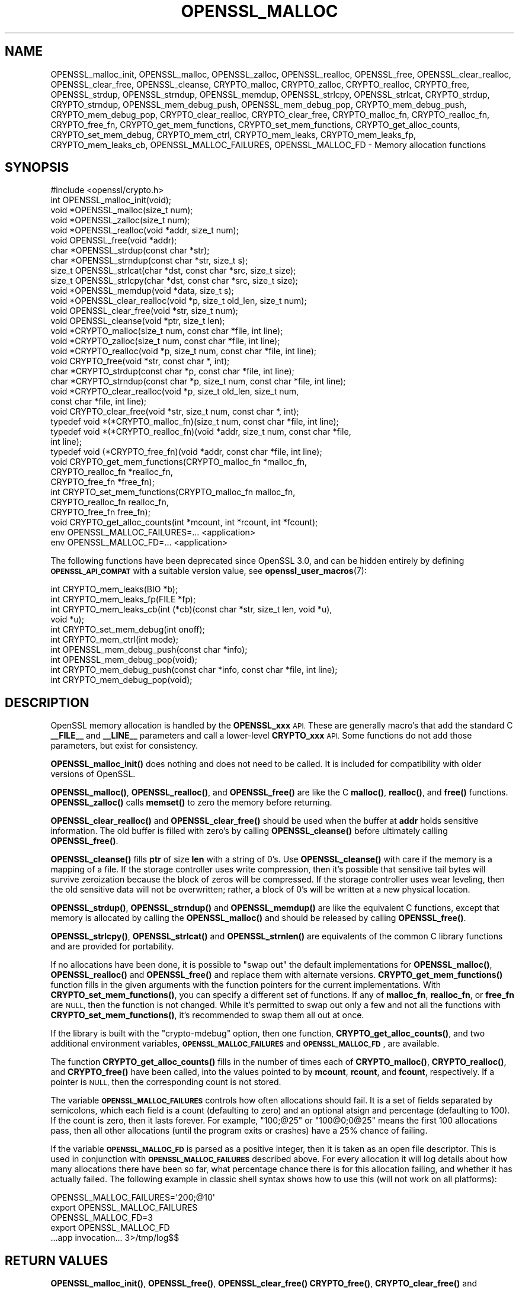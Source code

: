.\" Automatically generated by Pod::Man 4.11 (Pod::Simple 3.35)
.\"
.\" Standard preamble:
.\" ========================================================================
.de Sp \" Vertical space (when we can't use .PP)
.if t .sp .5v
.if n .sp
..
.de Vb \" Begin verbatim text
.ft CW
.nf
.ne \\$1
..
.de Ve \" End verbatim text
.ft R
.fi
..
.\" Set up some character translations and predefined strings.  \*(-- will
.\" give an unbreakable dash, \*(PI will give pi, \*(L" will give a left
.\" double quote, and \*(R" will give a right double quote.  \*(C+ will
.\" give a nicer C++.  Capital omega is used to do unbreakable dashes and
.\" therefore won't be available.  \*(C` and \*(C' expand to `' in nroff,
.\" nothing in troff, for use with C<>.
.tr \(*W-
.ds C+ C\v'-.1v'\h'-1p'\s-2+\h'-1p'+\s0\v'.1v'\h'-1p'
.ie n \{\
.    ds -- \(*W-
.    ds PI pi
.    if (\n(.H=4u)&(1m=24u) .ds -- \(*W\h'-12u'\(*W\h'-12u'-\" diablo 10 pitch
.    if (\n(.H=4u)&(1m=20u) .ds -- \(*W\h'-12u'\(*W\h'-8u'-\"  diablo 12 pitch
.    ds L" ""
.    ds R" ""
.    ds C` ""
.    ds C' ""
'br\}
.el\{\
.    ds -- \|\(em\|
.    ds PI \(*p
.    ds L" ``
.    ds R" ''
.    ds C`
.    ds C'
'br\}
.\"
.\" Escape single quotes in literal strings from groff's Unicode transform.
.ie \n(.g .ds Aq \(aq
.el       .ds Aq '
.\"
.\" If the F register is >0, we'll generate index entries on stderr for
.\" titles (.TH), headers (.SH), subsections (.SS), items (.Ip), and index
.\" entries marked with X<> in POD.  Of course, you'll have to process the
.\" output yourself in some meaningful fashion.
.\"
.\" Avoid warning from groff about undefined register 'F'.
.de IX
..
.nr rF 0
.if \n(.g .if rF .nr rF 1
.if (\n(rF:(\n(.g==0)) \{\
.    if \nF \{\
.        de IX
.        tm Index:\\$1\t\\n%\t"\\$2"
..
.        if !\nF==2 \{\
.            nr % 0
.            nr F 2
.        \}
.    \}
.\}
.rr rF
.\"
.\" Accent mark definitions (@(#)ms.acc 1.5 88/02/08 SMI; from UCB 4.2).
.\" Fear.  Run.  Save yourself.  No user-serviceable parts.
.    \" fudge factors for nroff and troff
.if n \{\
.    ds #H 0
.    ds #V .8m
.    ds #F .3m
.    ds #[ \f1
.    ds #] \fP
.\}
.if t \{\
.    ds #H ((1u-(\\\\n(.fu%2u))*.13m)
.    ds #V .6m
.    ds #F 0
.    ds #[ \&
.    ds #] \&
.\}
.    \" simple accents for nroff and troff
.if n \{\
.    ds ' \&
.    ds ` \&
.    ds ^ \&
.    ds , \&
.    ds ~ ~
.    ds /
.\}
.if t \{\
.    ds ' \\k:\h'-(\\n(.wu*8/10-\*(#H)'\'\h"|\\n:u"
.    ds ` \\k:\h'-(\\n(.wu*8/10-\*(#H)'\`\h'|\\n:u'
.    ds ^ \\k:\h'-(\\n(.wu*10/11-\*(#H)'^\h'|\\n:u'
.    ds , \\k:\h'-(\\n(.wu*8/10)',\h'|\\n:u'
.    ds ~ \\k:\h'-(\\n(.wu-\*(#H-.1m)'~\h'|\\n:u'
.    ds / \\k:\h'-(\\n(.wu*8/10-\*(#H)'\z\(sl\h'|\\n:u'
.\}
.    \" troff and (daisy-wheel) nroff accents
.ds : \\k:\h'-(\\n(.wu*8/10-\*(#H+.1m+\*(#F)'\v'-\*(#V'\z.\h'.2m+\*(#F'.\h'|\\n:u'\v'\*(#V'
.ds 8 \h'\*(#H'\(*b\h'-\*(#H'
.ds o \\k:\h'-(\\n(.wu+\w'\(de'u-\*(#H)/2u'\v'-.3n'\*(#[\z\(de\v'.3n'\h'|\\n:u'\*(#]
.ds d- \h'\*(#H'\(pd\h'-\w'~'u'\v'-.25m'\f2\(hy\fP\v'.25m'\h'-\*(#H'
.ds D- D\\k:\h'-\w'D'u'\v'-.11m'\z\(hy\v'.11m'\h'|\\n:u'
.ds th \*(#[\v'.3m'\s+1I\s-1\v'-.3m'\h'-(\w'I'u*2/3)'\s-1o\s+1\*(#]
.ds Th \*(#[\s+2I\s-2\h'-\w'I'u*3/5'\v'-.3m'o\v'.3m'\*(#]
.ds ae a\h'-(\w'a'u*4/10)'e
.ds Ae A\h'-(\w'A'u*4/10)'E
.    \" corrections for vroff
.if v .ds ~ \\k:\h'-(\\n(.wu*9/10-\*(#H)'\s-2\u~\d\s+2\h'|\\n:u'
.if v .ds ^ \\k:\h'-(\\n(.wu*10/11-\*(#H)'\v'-.4m'^\v'.4m'\h'|\\n:u'
.    \" for low resolution devices (crt and lpr)
.if \n(.H>23 .if \n(.V>19 \
\{\
.    ds : e
.    ds 8 ss
.    ds o a
.    ds d- d\h'-1'\(ga
.    ds D- D\h'-1'\(hy
.    ds th \o'bp'
.    ds Th \o'LP'
.    ds ae ae
.    ds Ae AE
.\}
.rm #[ #] #H #V #F C
.\" ========================================================================
.\"
.IX Title "OPENSSL_MALLOC 3ossl"
.TH OPENSSL_MALLOC 3ossl "2023-11-23" "3.2.0" "OpenSSL"
.\" For nroff, turn off justification.  Always turn off hyphenation; it makes
.\" way too many mistakes in technical documents.
.if n .ad l
.nh
.SH "NAME"
OPENSSL_malloc_init,
OPENSSL_malloc, OPENSSL_zalloc, OPENSSL_realloc, OPENSSL_free,
OPENSSL_clear_realloc, OPENSSL_clear_free, OPENSSL_cleanse,
CRYPTO_malloc, CRYPTO_zalloc, CRYPTO_realloc, CRYPTO_free,
OPENSSL_strdup, OPENSSL_strndup,
OPENSSL_memdup, OPENSSL_strlcpy, OPENSSL_strlcat,
CRYPTO_strdup, CRYPTO_strndup,
OPENSSL_mem_debug_push, OPENSSL_mem_debug_pop,
CRYPTO_mem_debug_push, CRYPTO_mem_debug_pop,
CRYPTO_clear_realloc, CRYPTO_clear_free,
CRYPTO_malloc_fn, CRYPTO_realloc_fn, CRYPTO_free_fn,
CRYPTO_get_mem_functions, CRYPTO_set_mem_functions,
CRYPTO_get_alloc_counts,
CRYPTO_set_mem_debug, CRYPTO_mem_ctrl,
CRYPTO_mem_leaks, CRYPTO_mem_leaks_fp, CRYPTO_mem_leaks_cb,
OPENSSL_MALLOC_FAILURES,
OPENSSL_MALLOC_FD
\&\- Memory allocation functions
.SH "SYNOPSIS"
.IX Header "SYNOPSIS"
.Vb 1
\& #include <openssl/crypto.h>
\&
\& int OPENSSL_malloc_init(void);
\&
\& void *OPENSSL_malloc(size_t num);
\& void *OPENSSL_zalloc(size_t num);
\& void *OPENSSL_realloc(void *addr, size_t num);
\& void OPENSSL_free(void *addr);
\& char *OPENSSL_strdup(const char *str);
\& char *OPENSSL_strndup(const char *str, size_t s);
\& size_t OPENSSL_strlcat(char *dst, const char *src, size_t size);
\& size_t OPENSSL_strlcpy(char *dst, const char *src, size_t size);
\& void *OPENSSL_memdup(void *data, size_t s);
\& void *OPENSSL_clear_realloc(void *p, size_t old_len, size_t num);
\& void OPENSSL_clear_free(void *str, size_t num);
\& void OPENSSL_cleanse(void *ptr, size_t len);
\&
\& void *CRYPTO_malloc(size_t num, const char *file, int line);
\& void *CRYPTO_zalloc(size_t num, const char *file, int line);
\& void *CRYPTO_realloc(void *p, size_t num, const char *file, int line);
\& void CRYPTO_free(void *str, const char *, int);
\& char *CRYPTO_strdup(const char *p, const char *file, int line);
\& char *CRYPTO_strndup(const char *p, size_t num, const char *file, int line);
\& void *CRYPTO_clear_realloc(void *p, size_t old_len, size_t num,
\&                            const char *file, int line);
\& void CRYPTO_clear_free(void *str, size_t num, const char *, int);
\&
\& typedef void *(*CRYPTO_malloc_fn)(size_t num, const char *file, int line);
\& typedef void *(*CRYPTO_realloc_fn)(void *addr, size_t num, const char *file,
\&                                    int line);
\& typedef void (*CRYPTO_free_fn)(void *addr, const char *file, int line);
\& void CRYPTO_get_mem_functions(CRYPTO_malloc_fn *malloc_fn,
\&                               CRYPTO_realloc_fn *realloc_fn,
\&                               CRYPTO_free_fn *free_fn);
\& int CRYPTO_set_mem_functions(CRYPTO_malloc_fn malloc_fn,
\&                              CRYPTO_realloc_fn realloc_fn,
\&                              CRYPTO_free_fn free_fn);
\&
\& void CRYPTO_get_alloc_counts(int *mcount, int *rcount, int *fcount);
\&
\& env OPENSSL_MALLOC_FAILURES=... <application>
\& env OPENSSL_MALLOC_FD=... <application>
.Ve
.PP
The following functions have been deprecated since OpenSSL 3.0, and can be
hidden entirely by defining \fB\s-1OPENSSL_API_COMPAT\s0\fR with a suitable version value,
see \fBopenssl_user_macros\fR\|(7):
.PP
.Vb 4
\& int CRYPTO_mem_leaks(BIO *b);
\& int CRYPTO_mem_leaks_fp(FILE *fp);
\& int CRYPTO_mem_leaks_cb(int (*cb)(const char *str, size_t len, void *u),
\&                         void *u);
\&
\& int CRYPTO_set_mem_debug(int onoff);
\& int CRYPTO_mem_ctrl(int mode);
\& int OPENSSL_mem_debug_push(const char *info);
\& int OPENSSL_mem_debug_pop(void);
\& int CRYPTO_mem_debug_push(const char *info, const char *file, int line);
\& int CRYPTO_mem_debug_pop(void);
.Ve
.SH "DESCRIPTION"
.IX Header "DESCRIPTION"
OpenSSL memory allocation is handled by the \fBOPENSSL_xxx\fR \s-1API.\s0 These are
generally macro's that add the standard C \fB_\|_FILE_\|_\fR and \fB_\|_LINE_\|_\fR
parameters and call a lower-level \fBCRYPTO_xxx\fR \s-1API.\s0
Some functions do not add those parameters, but exist for consistency.
.PP
\&\fBOPENSSL_malloc_init()\fR does nothing and does not need to be called. It is
included for compatibility with older versions of OpenSSL.
.PP
\&\fBOPENSSL_malloc()\fR, \fBOPENSSL_realloc()\fR, and \fBOPENSSL_free()\fR are like the
C \fBmalloc()\fR, \fBrealloc()\fR, and \fBfree()\fR functions.
\&\fBOPENSSL_zalloc()\fR calls \fBmemset()\fR to zero the memory before returning.
.PP
\&\fBOPENSSL_clear_realloc()\fR and \fBOPENSSL_clear_free()\fR should be used
when the buffer at \fBaddr\fR holds sensitive information.
The old buffer is filled with zero's by calling \fBOPENSSL_cleanse()\fR
before ultimately calling \fBOPENSSL_free()\fR.
.PP
\&\fBOPENSSL_cleanse()\fR fills \fBptr\fR of size \fBlen\fR with a string of 0's.
Use \fBOPENSSL_cleanse()\fR with care if the memory is a mapping of a file.
If the storage controller uses write compression, then it's possible
that sensitive tail bytes will survive zeroization because the block of
zeros will be compressed. If the storage controller uses wear leveling,
then the old sensitive data will not be overwritten; rather, a block of
0's will be written at a new physical location.
.PP
\&\fBOPENSSL_strdup()\fR, \fBOPENSSL_strndup()\fR and \fBOPENSSL_memdup()\fR are like the
equivalent C functions, except that memory is allocated by calling the
\&\fBOPENSSL_malloc()\fR and should be released by calling \fBOPENSSL_free()\fR.
.PP
\&\fBOPENSSL_strlcpy()\fR,
\&\fBOPENSSL_strlcat()\fR and \fBOPENSSL_strnlen()\fR are equivalents of the common C
library functions and are provided for portability.
.PP
If no allocations have been done, it is possible to \*(L"swap out\*(R" the default
implementations for \fBOPENSSL_malloc()\fR, \fBOPENSSL_realloc()\fR and \fBOPENSSL_free()\fR
and replace them with alternate versions.
\&\fBCRYPTO_get_mem_functions()\fR function fills in the given arguments with the
function pointers for the current implementations.
With \fBCRYPTO_set_mem_functions()\fR, you can specify a different set of functions.
If any of \fBmalloc_fn\fR, \fBrealloc_fn\fR, or \fBfree_fn\fR are \s-1NULL,\s0 then
the function is not changed.
While it's permitted to swap out only a few and not all the functions
with \fBCRYPTO_set_mem_functions()\fR, it's recommended to swap them all out
at once.
.PP
If the library is built with the \f(CW\*(C`crypto\-mdebug\*(C'\fR option, then one
function, \fBCRYPTO_get_alloc_counts()\fR, and two additional environment
variables, \fB\s-1OPENSSL_MALLOC_FAILURES\s0\fR and \fB\s-1OPENSSL_MALLOC_FD\s0\fR,
are available.
.PP
The function \fBCRYPTO_get_alloc_counts()\fR fills in the number of times
each of \fBCRYPTO_malloc()\fR, \fBCRYPTO_realloc()\fR, and \fBCRYPTO_free()\fR have been
called, into the values pointed to by \fBmcount\fR, \fBrcount\fR, and \fBfcount\fR,
respectively.  If a pointer is \s-1NULL,\s0 then the corresponding count is not stored.
.PP
The variable
\&\fB\s-1OPENSSL_MALLOC_FAILURES\s0\fR controls how often allocations should fail.
It is a set of fields separated by semicolons, which each field is a count
(defaulting to zero) and an optional atsign and percentage (defaulting
to 100).  If the count is zero, then it lasts forever.  For example,
\&\f(CW\*(C`100;@25\*(C'\fR or \f(CW\*(C`100@0;0@25\*(C'\fR means the first 100 allocations pass, then all
other allocations (until the program exits or crashes) have a 25% chance of
failing.
.PP
If the variable \fB\s-1OPENSSL_MALLOC_FD\s0\fR is parsed as a positive integer, then
it is taken as an open file descriptor. This is used in conjunction with
\&\fB\s-1OPENSSL_MALLOC_FAILURES\s0\fR described above. For every allocation it will log
details about how many allocations there have been so far, what percentage
chance there is for this allocation failing, and whether it has actually failed.
The following example in classic shell syntax shows how to use this (will not
work on all platforms):
.PP
.Vb 5
\&  OPENSSL_MALLOC_FAILURES=\*(Aq200;@10\*(Aq
\&  export OPENSSL_MALLOC_FAILURES
\&  OPENSSL_MALLOC_FD=3
\&  export OPENSSL_MALLOC_FD
\&  ...app invocation... 3>/tmp/log$$
.Ve
.SH "RETURN VALUES"
.IX Header "RETURN VALUES"
\&\fBOPENSSL_malloc_init()\fR, \fBOPENSSL_free()\fR, \fBOPENSSL_clear_free()\fR
\&\fBCRYPTO_free()\fR, \fBCRYPTO_clear_free()\fR and \fBCRYPTO_get_mem_functions()\fR
return no value.
.PP
\&\fBOPENSSL_malloc()\fR, \fBOPENSSL_zalloc()\fR, \fBOPENSSL_realloc()\fR,
\&\fBOPENSSL_clear_realloc()\fR,
\&\fBCRYPTO_malloc()\fR, \fBCRYPTO_zalloc()\fR, \fBCRYPTO_realloc()\fR,
\&\fBCRYPTO_clear_realloc()\fR,
\&\fBOPENSSL_strdup()\fR, and \fBOPENSSL_strndup()\fR
return a pointer to allocated memory or \s-1NULL\s0 on error.
.PP
\&\fBCRYPTO_set_mem_functions()\fR returns 1 on success or 0 on failure (almost
always because allocations have already happened).
.PP
\&\fBCRYPTO_mem_leaks()\fR, \fBCRYPTO_mem_leaks_fp()\fR, \fBCRYPTO_mem_leaks_cb()\fR,
\&\fBCRYPTO_set_mem_debug()\fR, and \fBCRYPTO_mem_ctrl()\fR are deprecated and are no-ops that
always return \-1.
\&\fBOPENSSL_mem_debug_push()\fR, \fBOPENSSL_mem_debug_pop()\fR,
\&\fBCRYPTO_mem_debug_push()\fR, and \fBCRYPTO_mem_debug_pop()\fR
are deprecated and are no-ops that always return 0.
.SH "HISTORY"
.IX Header "HISTORY"
\&\fBOPENSSL_mem_debug_push()\fR, \fBOPENSSL_mem_debug_pop()\fR,
\&\fBCRYPTO_mem_debug_push()\fR, \fBCRYPTO_mem_debug_pop()\fR,
\&\fBCRYPTO_mem_leaks()\fR, \fBCRYPTO_mem_leaks_fp()\fR,
\&\fBCRYPTO_mem_leaks_cb()\fR, \fBCRYPTO_set_mem_debug()\fR, \fBCRYPTO_mem_ctrl()\fR
were deprecated in OpenSSL 3.0.
The memory-leak checking has been deprecated in OpenSSL 3.0 in favor of
clang's memory and leak sanitizer.
.SH "COPYRIGHT"
.IX Header "COPYRIGHT"
Copyright 2016\-2021 The OpenSSL Project Authors. All Rights Reserved.
.PP
Licensed under the Apache License 2.0 (the \*(L"License\*(R").  You may not use
this file except in compliance with the License.  You can obtain a copy
in the file \s-1LICENSE\s0 in the source distribution or at
<https://www.openssl.org/source/license.html>.
